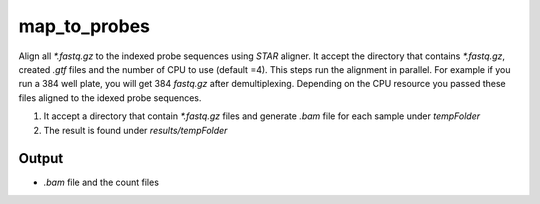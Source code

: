 ===============
map_to_probes
===============

Align all `*.fastq.gz` to the indexed probe sequences using `STAR` aligner.  It accept the directory  that contains `*.fastq.gz`, created `.gtf` files and the number of CPU to use (default =4). This steps run the alignment in parallel. For example if you run a 384 well plate, you will get 384 `fastq.gz` after demultiplexing. Depending on the CPU resource you passed these files aligned to the idexed probe sequences.   

#. It accept a directory that contain  `*.fastq.gz` files and generate `.bam` file for each sample under `tempFolder`
#. The result is found under `results/tempFolder`

Output
======

*  `.bam` file and the count files 
